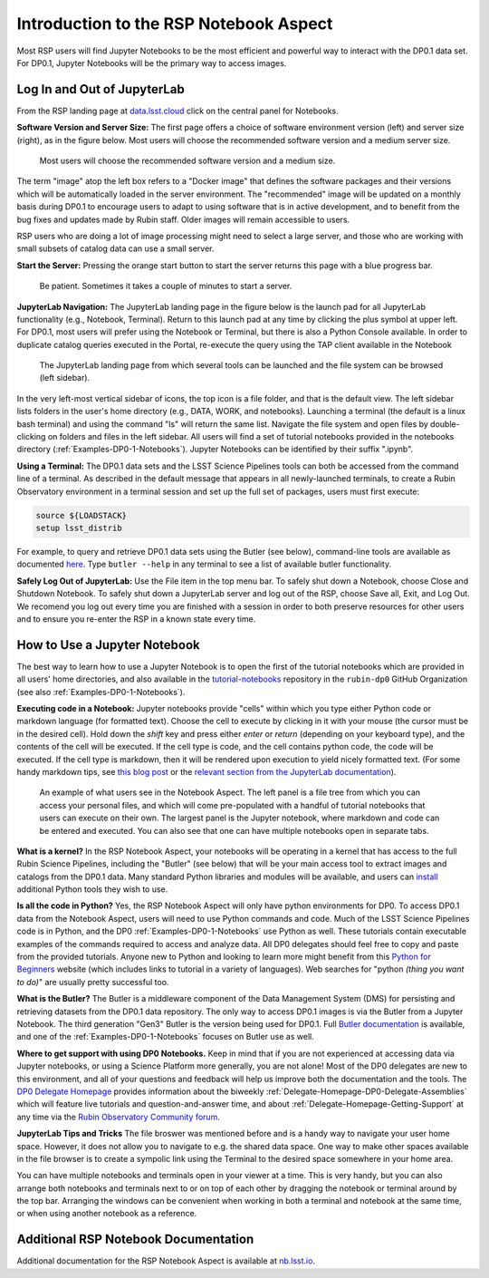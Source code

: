 .. This is a template rst file (.rst) within the Vera C. Rubin Observatory Documentation for Data Preview 0.1 (DP0.1) documentation project. This template can be used for a directory's index.rst or other pages within the directory. This comment and proceeding blank line may be deleted after the file is copied and renamed within the destination directory.

.. Review the README on instructions to contribute.
.. Static objects, such as figures, should be stored in the _static directory. Review the _static/README on instructions to contribute.
.. Do not remove the comments that describe each section. They are included to provide guidance to contributors.
.. Do not remove other content provided in the templates, such as a section. Instead, comment out the content and include comments to explain the situation. For example:
	- If a section within the template is not needed, comment out the section title and label reference. Do not delete the expected section title, reference or related comments provided from the template.
    - If a file cannot include a title (surrounded by ampersands (#)), comment out the title from the template and include a comment explaining why this is implemented (in addition to applying the ``title`` directive).

.. This is the label that can be used for cross referencing this file.
.. Recommended title label format is "Directory Name"-"Title Name"  -- Spaces should be replaced by hyphens.
.. Each section should include a label for cross referencing to a given area.
.. Recommended format for all labels is "Title Name"-"Section Name" -- Spaces should be replaced by hyphens.
.. To reference a label that isn't associated with an reST object such as a title or figure, you must include the link and explicit title using the syntax :ref:`link text <label-name>`.
.. A warning will alert you of identical labels during the linkcheck process.


.. _Data-Access-Analysis-Tools-NB-Intro:

#######################################
Introduction to the RSP Notebook Aspect
#######################################

Most RSP users will find Jupyter Notebooks to be the most efficient and powerful way to interact with the DP0.1 data set.
For DP0.1, Jupyter Notebooks will be the primary way to access images. 


.. _NB-Intro-Login:

Log In and Out of JupyterLab
============================

From the RSP landing page at `data.lsst.cloud <https://data.lsst.cloud/>`_ click on the central panel for Notebooks.

**Software Version and Server Size:**
The first page offers a choice of software environment version (left) and server size (right), as in the figure below.
Most users will choose the recommended software version and a medium server size. 

.. figure:: /_static/RSP_NB_select_a_server.png
    :width: 400
    :name: RSP_NB_select_a_server

    Most users will choose the recommended software version and a medium size.

The term "image" atop the left box refers to a "Docker image" that defines the software packages and their versions which will be automatically loaded in the server environment.
The "recommended" image will be updated on a monthly basis during DP0.1 to encourage users to adapt to using software that is in active development, and to benefit from the bug fixes and updates made by Rubin staff.
Older images will remain accessible to users.

RSP users who are doing a lot of image processing might need to select a large server, and those who are working with small subsets of catalog data can use a small server.

**Start the Server:**
Pressing the orange start button to start the server returns this page with a blue progress bar.

.. figure:: /_static/RSP_NB_progress_bar.png
    :width: 400
    :name: RSP_NB_progress_bar

    Be patient. Sometimes it takes a couple of minutes to start a server.

**JupyterLab Navigation:**
The JupyterLab landing page in the figure below is the launch pad for all JupyterLab functionality (e.g., Notebook, Terminal).
Return to this launch pad at any time by clicking the plus symbol at upper left.
For DP0.1, most users will prefer using the Notebook or Terminal, but there is also a Python Console available.
In order to duplicate catalog queries executed in the Portal, re-execute the query using the TAP client available in the Notebook

.. figure:: /_static/RSP_NB_launcher_options.png
    :width: 400
    :name: RSP_NB_launcher_options

    The JupyterLab landing page from which several tools can be launched and the file system can be browsed (left sidebar).

In the very left-most vertical sidebar of icons, the top icon is a file folder, and that is the default view.
The left sidebar lists folders in the user's home directory (e.g., DATA, WORK, and notebooks).
Launching a terminal (the default is a linux bash terminal) and using the command "ls" will return the same list.
Navigate the file system and open files by double-clicking on folders and files in the left sidebar.
All users will find a set of tutorial notebooks provided in the notebooks directory (:ref:`Examples-DP0-1-Notebooks`).
Jupyter Notebooks can be identified by their suffix ".ipynb". 

**Using a Terminal:**
The DP0.1 data sets and the LSST Science Pipelines tools can both be accessed from the command line of a terminal.
As described in the default message that appears in all newly-launched terminals, to create a Rubin Observatory environment in a terminal session and set up the full set of packages, users must first execute:

.. code-block:: bash

   source ${LOADSTACK}
   setup lsst_distrib 

For example, to query and retrieve DP0.1 data sets using the Butler (see below), command-line tools are available as documented `here <https://pipelines.lsst.io/v/weekly/modules/lsst.daf.butler/scripts/butler.html>`_.
Type ``butler --help`` in any terminal to see a list of available butler functionality.

**Safely Log Out of JupyterLab:**
Use the File item in the top menu bar.
To safely shut down a Notebook, choose Close and Shutdown Notebook.
To safely shut down a JupyterLab server and log out of the RSP, choose Save all, Exit, and Log Out.
We recomend you log out every time you are finished with a session in order to both preserve resources for other users and to ensure you re-enter the RSP in a known state every time.


.. _NB-Intro-Use-A-NB:

How to Use a Jupyter Notebook
=============================

The best way to learn how to use a Jupyter Notebook is to open the first of the tutorial notebooks which are provided in all users' home directories, and also available in the `tutorial-notebooks <https://github.com/rubin-dp0/tutorial-notebooks>`_ repository in the ``rubin-dp0`` GitHub Organization (see also :ref:`Examples-DP0-1-Notebooks`). 

**Executing code in a Notebook:**
Jupyter notebooks provide "cells" within which you type either Python code or markdown language (for formatted text).
Choose the cell to execute by clicking in it with your mouse (the cursor must be in the desired cell).
Hold down the `shift` key and press either `enter` or `return` (depending on your keyboard type), and the contents of the cell will be executed.
If the cell type is code, and the cell contains python code, the code will be executed.
If the cell type is markdown, then it will be rendered upon execution to yield nicely formatted text.
(For some handy markdown tips, see `this blog post <https://medium.com/analytics-vidhya/the-ultimate-markdown-guide-for-jupyter-notebook-d5e5abf728fd>`_ or the `relevant section from the JupyterLab documentation <https://jupyter-notebook.readthedocs.io/en/latest/examples/Notebook/Working%20With%20Markdown%20Cells.html#Markdown-Cells>`_). 

.. figure:: /_static/notebook.png
    :name: notebook_aspect

    An example of what users see in the Notebook Aspect. The left panel is a file tree from which you can access your personal files, and which will come pre-populated with a handful of tutorial notebooks that users can execute on their own. The largest panel is the Jupyter notebook, where markdown and code can be entered and executed. You can also see that one can have multiple notebooks open in separate tabs.

**What is a kernel?**
In the RSP Notebook Aspect, your notebooks will be operating in a kernel that has access to the full Rubin Science Pipelines, including the "Butler" (see below) that will be your main access tool to extract images and catalogs from the DP0.1 data.
Many standard Python libraries and modules will be available, and users can `install <https://nb.lsst.io/environment/python.html>`_ additional Python tools they wish to use.

**Is all the code in Python?**
Yes, the RSP Notebook Aspect will only have python environments for DP0.
To access DP0.1 data from the Notebook Aspect, users will need to use Python commands and code.
Much of the LSST Science Pipelines code is in Python, and the DP0 :ref:`Examples-DP0-1-Notebooks` use Python as well.
These tutorials contain executable examples of the commands required to access and analyze data.
All DP0 delegates should feel free to copy and paste from the provided tutorials.
Anyone new to Python and looking to learn more might benefit from this `Python for Beginners <https://www.python.org/about/gettingstarted>`_ website (which includes links to tutorial in a variety of languages).
Web searches for "python *(thing you want to do)*" are usually pretty successful too. 

**What is the Butler?**
The Butler is a middleware component of the Data Management System (DMS) for persisting and retrieving datasets from the DP0.1 data repository.
The only way to access DP0.1 images is via the Butler from a Jupyter Notebook.
The third generation "Gen3" Butler is the version being used for DP0.1.
Full `Butler documentation <https://pipelines.lsst.io/modules/lsst.daf.butler/index.html>`_ is available, and one of the :ref:`Examples-DP0-1-Notebooks` focuses on Butler use as well. 

**Where to get support with using DP0 Notebooks.**
Keep in mind that if you are not experienced at accessing data via Jupyter notebooks, or using a Science Platform more generally, you are not alone!
Most of the DP0 delegates are new to this environment, and all of your questions and feedback will help us improve both the documentation and the tools.
The `DP0 Delegate Homepage <https://dp0-1.lsst.io>`_ provides information about the biweekly :ref:`Delegate-Homepage-DP0-Delegate-Assemblies` which will feature live tutorials and question-and-answer time, and about :ref:`Delegate-Homepage-Getting-Support` at any time via the `Rubin Observatory Community forum <https://community.lsst.org/>`_. 

**JupyterLab Tips and Tricks**
The file broswer was mentioned before and is a handy way to navigate your user home space.
However, it does not allow you to navigate to e.g. the shared data space.
One way to make other spaces available in the file browser is to create a sympolic link using the Terminal to the desired space somewhere in your home area.

You can have multiple notebooks and terminals open in your viewer at a time.
This is very handy, but you can also arrange both notebooks and terminals next to or on top of each other by dragging the notebook or terminal around by the top bar.
Arranging the windows can be convenient when working in both a terminal and notebook at the same time, or when using another notebook as a reference.


.. _NB-Intro-Other_Docs:

Additional RSP Notebook Documentation
=====================================

Additional documentation for the RSP Notebook Aspect is available at `nb.lsst.io <https://nb.lsst.io/>`_.
